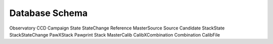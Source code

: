 .. _orm:

Database Schema
===============


Observatory
CCD
Campaign
State
StateChange
Reference
MasterSource
Source
Candidate
StackState
StackStateChange
PawXStack
Pawprint
Stack
MasterCalib
CalibXCombination
Combination
CalibFile
